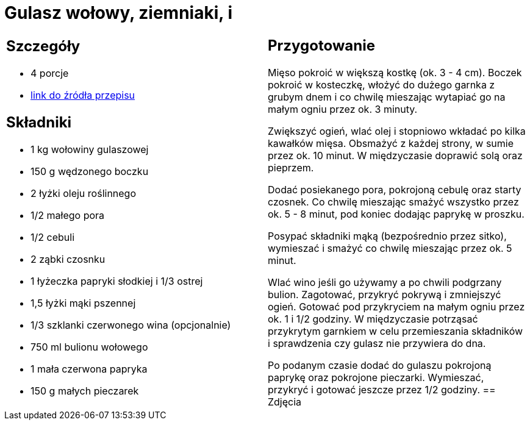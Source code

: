 = Gulasz wołowy, ziemniaki, i

[cols=".<a,.<a"]
[frame=none]
[grid=none]
|===
|
== Szczegóły
* 4 porcje
* https://www.kwestiasmaku.com/przepis/gulasz-wolowy[link do źródła przepisu]

== Składniki
* 1 kg wołowiny gulaszowej
* 150 g wędzonego boczku
* 2 łyżki oleju roślinnego
* 1/2 małego pora
* 1/2 cebuli
* 2 ząbki czosnku
* 1 łyżeczka papryki słodkiej i 1/3 ostrej
* 1,5 łyżki mąki pszennej
* 1/3 szklanki czerwonego wina (opcjonalnie)
* 750 ml bulionu wołowego
* 1 mała czerwona papryka
* 150 g małych pieczarek
|
== Przygotowanie
Mięso pokroić w większą kostkę (ok. 3 - 4 cm). Boczek pokroić w kosteczkę, włożyć do dużego garnka z grubym dnem i co chwilę mieszając wytapiać go na małym ogniu przez ok. 3 minuty.

Zwiększyć ogień, wlać olej i stopniowo wkładać po kilka kawałków mięsa. Obsmażyć z każdej strony, w sumie przez ok. 10 minut. W międzyczasie doprawić solą oraz pieprzem.

Dodać posiekanego pora, pokrojoną cebulę oraz starty czosnek. Co chwilę mieszając smażyć wszystko przez ok. 5 - 8 minut, pod koniec dodając paprykę w proszku.

Posypać składniki mąką (bezpośrednio przez sitko), wymieszać i smażyć co chwilę mieszając przez ok. 5 minut.

Wlać wino jeśli go używamy a po chwili podgrzany bulion. Zagotować, przykryć pokrywą i zmniejszyć ogień. Gotować pod przykryciem na małym ogniu przez ok. 1 i 1/2 godziny. W międzyczasie potrząsać przykrytym garnkiem w celu przemieszania składników i sprawdzenia czy gulasz nie przywiera do dna.

Po podanym czasie dodać do gulaszu pokrojoną paprykę oraz pokrojone pieczarki. Wymieszać, przykryć i gotować jeszcze przez 1/2 godziny.
== Zdjęcia
|===
